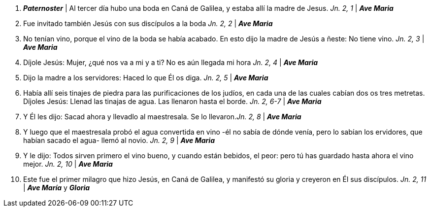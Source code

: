 1. *_Paternoster_* | Al tercer día hubo una boda en Caná de Galilea, y estaba allí la madre de Jesus. _Jn. 2, 1_ | *_Ave Maria_*

2. Fue invitado también Jesús con sus discípulos a la boda _Jn. 2, 2_ | *_Ave Maria_*

3. No tenían vino, porque el vino de la boda se había acabado. En esto dijo la madre de Jesús a ñeste: No tiene vino. _Jn. 2, 3_ | *_Ave Maria_*

4. Díjole Jesús: Mujer, ¿qué nos va a mi y a ti? No es aún llegada mi hora _Jn. 2, 4_ | *_Ave Maria_*

5. Dijo la madre a los servidores: Haced lo que Él os diga. _Jn. 2, 5_ | *_Ave Maria_*

6. Había allí seis tinajes de piedra para las purificaciones de los judíos, en cada una de las cuales cabían dos os tres metretas. Díjoles Jesús: Llenad las tinajas de agua. Las llenaron hasta el borde. _Jn. 2, 6-7_ | *_Ave Maria_*

7. Y Él les dijo: Sacad ahora y llevadlo al maestresala. Se lo llevaron._Jn. 2, 8_ | *_Ave Maria_*

8. Y luego que el maestresala probó el agua convertida en vino -él no sabía de dónde venía, pero lo sabían los ervidores, que habían sacado el agua- llemó al novio. _Jn. 2, 9_ | *_Ave Maria_*

9. Y le dijo: Todos sirven primero el vino bueno, y cuando están bebidos, el peor: pero tú has guardado hasta ahora el vino mejor. _Jn. 2, 10_ | *_Ave Maria_*

10. Este fue el primer milagro que hizo Jesús, en Caná de Galilea, y manifestó su gloria y creyeron en Él sus discípulos. _Jn. 2, 11_ | *_Ave María_* y *_Gloria_*